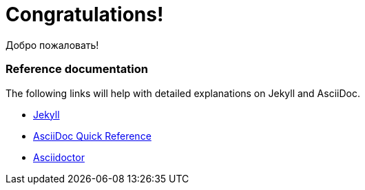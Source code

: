 = Congratulations!
:showtitle:
:page-title: Jekyll AsciiDoc Quickstart
:page-description: A forkable blog-ready Jekyll site using AsciiDoc

Добро пожаловать!

=== Reference documentation

The following links will help with detailed explanations on Jekyll and AsciiDoc.

* https://jekyllrb.com[Jekyll]
* https://docs.asciidoctor.org/asciidoc/latest/syntax-quick-reference/[AsciiDoc Quick Reference]
* https://asciidoctor.org[Asciidoctor]
